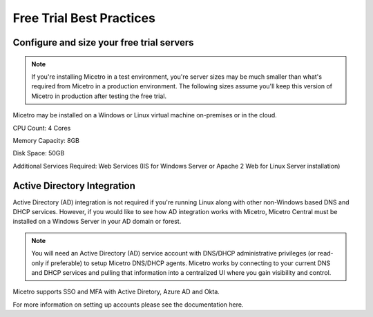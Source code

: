 .. meta::
   :description: Free trial best practices
   :keywords: free trial, install, setup

.. _free_trial_best_practices:

Free Trial Best Practices
--------------------------

Configure and size your free trial servers
^^^^^^^^^^^^^^^^^^^^^^^^^^^^^^^^^^^^^^^
.. note::
  If you're installing Micetro in a test environment, you're server sizes may be much smaller than what's required from Micetro in a production environment. 
  The following sizes assume you'll keep this version of Micetro in production after testing the free trial.


Micetro may be installed on a Windows or Linux virtual machine on-premises or in the cloud.

CPU Count: 4 Cores

Memory Capacity: 8GB

Disk Space: 50GB

Additional Services Required: Web Services (IIS for Windows Server or Apache 2 Web for Linux Server installation)
  
Active Directory Integration
^^^^^^^^^^^^^^^^^^^^^^^^^^^^
Active Directory (AD) integration is not required if you're running Linux along with other non-Windows based DNS and DHCP services. However, if you would like to see how AD integration works with Micetro, Micetro Central must be installed on a Windows Server in your AD domain or forest.

.. note::
  You will need an Active Directory (AD) service account with DNS/DHCP administrative privileges (or read-only if preferable) to setup Micetro DNS/DHCP agents. Micetro works by connecting to your current DNS and DHCP services and pulling that information into a centralized UI where you gain visibility and control.

Micetro supports SSO and MFA with Active Diretory, Azure AD and Okta.

For more information on setting up accounts please see the documentation here.

